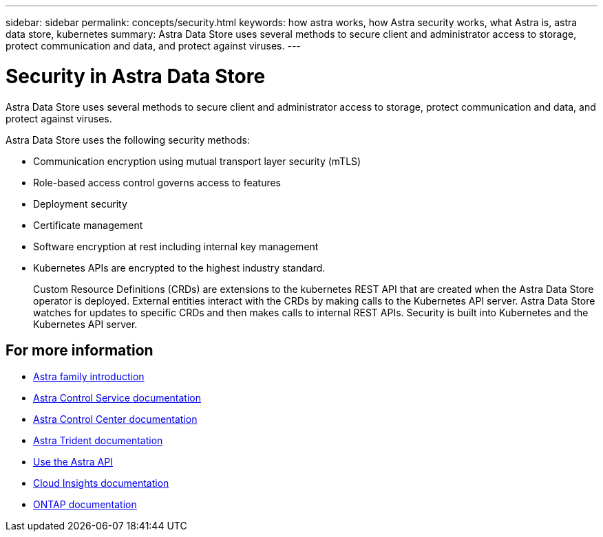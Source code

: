 ---
sidebar: sidebar
permalink: concepts/security.html
keywords: how astra works, how Astra security works, what Astra is, astra data store, kubernetes
summary: Astra Data Store uses several methods to secure client and administrator access to storage, protect communication and data, and protect against viruses.
---

= Security in Astra Data Store
:hardbreaks:
:icons: font
:imagesdir: ../media/concepts/

Astra Data Store uses several methods to secure client and administrator access to storage, protect communication and data, and protect against viruses.

Astra Data Store uses the following security methods:

* Communication encryption using mutual transport layer security (mTLS)
* Role-based access control governs access to features
* Deployment security
* Certificate management
* Software encryption at rest including internal key management
* Kubernetes APIs are encrypted to the highest industry standard.
+
Custom Resource Definitions (CRDs) are extensions to the kubernetes REST API that are created when the Astra Data Store operator is deployed. External entities interact with the CRDs by making calls to the Kubernetes API server. Astra Data Store watches for updates to specific CRDs and then makes calls to internal REST APIs. Security is built into Kubernetes and the Kubernetes API server.



== For more information

* https://docs.netapp.com/us-en/astra-family/intro-family.html[Astra family introduction^]
* https://docs.netapp.com/us-en/astra/index.html[Astra Control Service documentation^]
* https://docs.netapp.com/us-en/astra-control-center/[Astra Control Center documentation^]
* https://docs.netapp.com/us-en/trident/index.html[Astra Trident documentation^]
* https://docs.netapp.com/us-en/astra-automation/index.html[Use the Astra API^]
* https://docs.netapp.com/us-en/cloudinsights/[Cloud Insights documentation^]
* https://docs.netapp.com/us-en/ontap/index.html[ONTAP documentation^]
